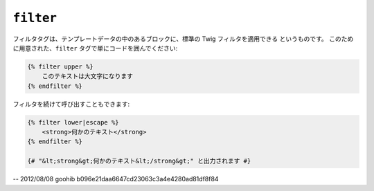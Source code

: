 ``filter``
==========

フィルタタグは、テンプレートデータの中のあるブロックに、標準の Twig フィルタを適用できる
というものです。 このために用意された、``filter`` タグで単にコードを囲んでください:

.. code-block:: jinja

    {% filter upper %}
        このテキストは大文字になります
    {% endfilter %}

フィルタを続けて呼び出すこともできます:

.. code-block:: jinja

    {% filter lower|escape %}
        <strong>何かのテキスト</strong>
    {% endfilter %}

    {# "&lt;strong&gt;何かのテキスト&lt;/strong&gt;" と出力されます #}

-- 2012/08/08 goohib b096e21daa6647cd23063c3a4e4280ad81df8f84
